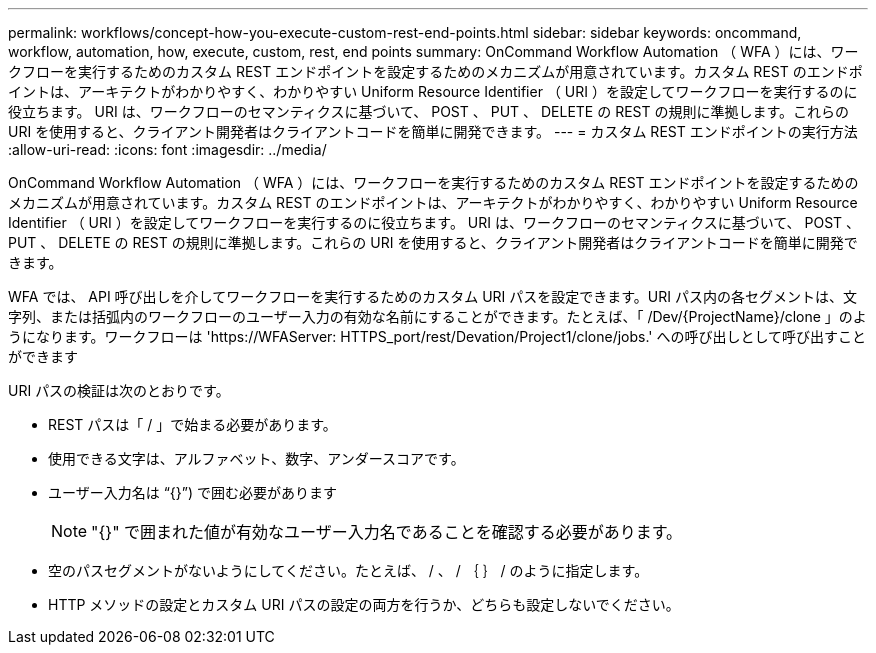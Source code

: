 ---
permalink: workflows/concept-how-you-execute-custom-rest-end-points.html 
sidebar: sidebar 
keywords: oncommand, workflow, automation, how, execute, custom, rest, end points 
summary: OnCommand Workflow Automation （ WFA ）には、ワークフローを実行するためのカスタム REST エンドポイントを設定するためのメカニズムが用意されています。カスタム REST のエンドポイントは、アーキテクトがわかりやすく、わかりやすい Uniform Resource Identifier （ URI ）を設定してワークフローを実行するのに役立ちます。 URI は、ワークフローのセマンティクスに基づいて、 POST 、 PUT 、 DELETE の REST の規則に準拠します。これらの URI を使用すると、クライアント開発者はクライアントコードを簡単に開発できます。 
---
= カスタム REST エンドポイントの実行方法
:allow-uri-read: 
:icons: font
:imagesdir: ../media/


[role="lead"]
OnCommand Workflow Automation （ WFA ）には、ワークフローを実行するためのカスタム REST エンドポイントを設定するためのメカニズムが用意されています。カスタム REST のエンドポイントは、アーキテクトがわかりやすく、わかりやすい Uniform Resource Identifier （ URI ）を設定してワークフローを実行するのに役立ちます。 URI は、ワークフローのセマンティクスに基づいて、 POST 、 PUT 、 DELETE の REST の規則に準拠します。これらの URI を使用すると、クライアント開発者はクライアントコードを簡単に開発できます。

WFA では、 API 呼び出しを介してワークフローを実行するためのカスタム URI パスを設定できます。URI パス内の各セグメントは、文字列、または括弧内のワークフローのユーザー入力の有効な名前にすることができます。たとえば、「 /Dev/\{ProjectName}/clone 」のようになります。ワークフローは '+https://WFAServer: HTTPS_port/rest/Devation/Project1/clone/jobs.+' への呼び出しとして呼び出すことができます

URI パスの検証は次のとおりです。

* REST パスは「 / 」で始まる必要があります。
* 使用できる文字は、アルファベット、数字、アンダースコアです。
* ユーザー入力名は "`{}`") で囲む必要があります
+

NOTE: "{}" で囲まれた値が有効なユーザー入力名であることを確認する必要があります。

* 空のパスセグメントがないようにしてください。たとえば、 / 、 / ｛ ｝ / のように指定します。
* HTTP メソッドの設定とカスタム URI パスの設定の両方を行うか、どちらも設定しないでください。

